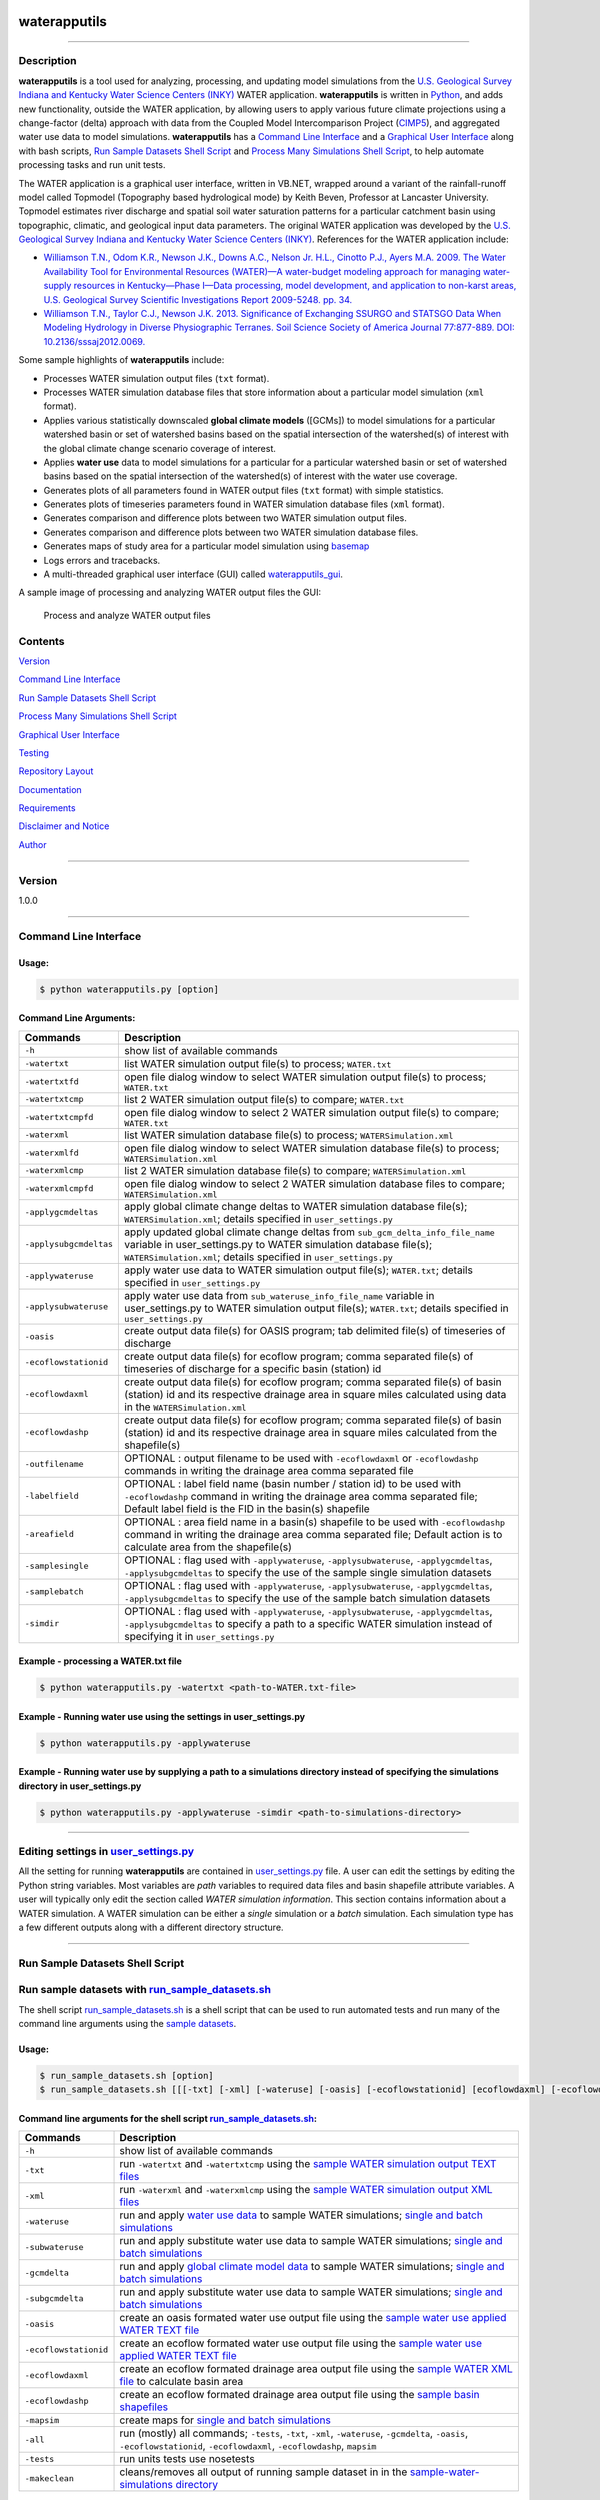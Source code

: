 |alt text|

waterapputils
=============

--------------

Description
-----------

**waterapputils** is a tool used for analyzing, processing, and updating
model simulations from the `U.S. Geological Survey Indiana and Kentucky
Water Science Centers (INKY) <http://ky.water.usgs.gov/>`__ WATER
application. **waterapputils** is written in
`Python <https://www%20.python.org/>`__, and adds new functionality,
outside the WATER application, by allowing users to apply various future
climate projections using a change-factor (delta) approach with data
from the Coupled Model Intercomparison Project
(`CIMP5 <http://cmip-pcmdi.llnl.gov/cmip5/>`__), and aggregated water
use data to model simulations. **waterapputils** has a `Command Line
Interface <#command-line-interface>`__ and a `Graphical User
Interface <#graphical-user-interface>`__ along with bash scripts, `Run
Sample Datasets Shell Script <#run-sample-datasets-shell-script>`__ and
`Process Many Simulations Shell
Script <#process-many-simulation-shell-script>`__, to help automate
processing tasks and run unit tests.

The WATER application is a graphical user interface, written in VB.NET,
wrapped around a variant of the rainfall-runoff model called Topmodel
(Topography based hydrological mode) by Keith Beven, Professor at
Lancaster University. Topmodel estimates river discharge and spatial
soil water saturation patterns for a particular catchment basin using
topographic, climatic, and geological input data parameters. The
original WATER application was developed by the `U.S. Geological Survey
Indiana and Kentucky Water Science Centers
(INKY) <http://ky.water.usgs.gov/>`__. References for the WATER
application include:

-  `Williamson T.N., Odom K.R., Newson J.K., Downs A.C., Nelson Jr.
   H.L., Cinotto P.J., Ayers M.A. 2009. The Water Availability Tool for
   Environmental Resources (WATER)—A water-budget modeling approach for
   managing water-supply resources in Kentucky—Phase I—Data processing,
   model development, and application to non-karst areas, U.S.
   Geological Survey Scientific Investigations Report 2009-5248. pp.
   34. <http://pubs.usgs.gov/sir/2009/5248/>`__

-  `Williamson T.N., Taylor C.J., Newson J.K. 2013. Significance of
   Exchanging SSURGO and STATSGO Data When Modeling Hydrology in Diverse
   Physiographic Terranes. Soil Science Society of America Journal
   77:877-889. DOI:
   10.2136/sssaj2012.0069. <https://www.soils.org/publications/sssaj/abstracts/77/3/877>`__

Some sample highlights of **waterapputils** include:

-  Processes WATER simulation output files (``txt`` format).

-  Processes WATER simulation database files that store information
   about a particular model simulation (``xml`` format).

-  Applies various statistically downscaled **global climate models**
   ([GCMs]) to model simulations for a particular watershed basin or set
   of watershed basins based on the spatial intersection of the
   watershed(s) of interest with the global climate change scenario
   coverage of interest.

-  Applies **water use** data to model simulations for a particular for
   a particular watershed basin or set of watershed basins based on the
   spatial intersection of the watershed(s) of interest with the water
   use coverage.

-  Generates plots of all parameters found in WATER output files
   (``txt`` format) with simple statistics.

-  Generates plots of timeseries parameters found in WATER simulation
   database files (``xml`` format).

-  Generates comparison and difference plots between two WATER
   simulation output files.

-  Generates comparison and difference plots between two WATER
   simulation database files.

-  Generates maps of study area for a particular model simulation using
   `basemap <http://matplotlib.org/basemap/>`__

-  Logs errors and tracebacks.

-  A multi-threaded graphical user interface (GUI) called
   `waterapputils\_gui <waterapputils/waterapputils_gui.py>`__.

A sample image of processing and analyzing WATER output files the GUI:

.. figure:: _static/gui-watertxt.png
   :alt: Process and analyze WATER output files

   Process and analyze WATER output files
Contents
--------

`Version <#version>`__

`Command Line Interface <#command-line-interface>`__

`Run Sample Datasets Shell Script <#run-sample-datasets-shell-script>`__

`Process Many Simulations Shell
Script <#process-many-simulation-shell-script>`__

`Graphical User Interface <#graphical-user-interface>`__

`Testing <#testing>`__

`Repository Layout <#repository-layout>`__

`Documentation <#documentation>`__

`Requirements <#requirements>`__

`Disclaimer and Notice <#disclaimer-and-notice>`__

`Author <#author>`__

--------------

Version
-------

1.0.0

--------------

Command Line Interface
----------------------

Usage:
~~~~~~

.. code:: sh

    $ python waterapputils.py [option]

Command Line Arguments:
~~~~~~~~~~~~~~~~~~~~~~~

+--------------------------+---------------------------------------------------------------------------------------------------------------------------------------------------------------------------------------------------------------------------+
| Commands                 | Description                                                                                                                                                                                                               |
+==========================+===========================================================================================================================================================================================================================+
| ``-h``                   | show list of available commands                                                                                                                                                                                           |
+--------------------------+---------------------------------------------------------------------------------------------------------------------------------------------------------------------------------------------------------------------------+
| ``-watertxt``            | list WATER simulation output file(s) to process; ``WATER.txt``                                                                                                                                                            |
+--------------------------+---------------------------------------------------------------------------------------------------------------------------------------------------------------------------------------------------------------------------+
| ``-watertxtfd``          | open file dialog window to select WATER simulation output file(s) to process; ``WATER.txt``                                                                                                                               |
+--------------------------+---------------------------------------------------------------------------------------------------------------------------------------------------------------------------------------------------------------------------+
| ``-watertxtcmp``         | list 2 WATER simulation output file(s) to compare; ``WATER.txt``                                                                                                                                                          |
+--------------------------+---------------------------------------------------------------------------------------------------------------------------------------------------------------------------------------------------------------------------+
| ``-watertxtcmpfd``       | open file dialog window to select 2 WATER simulation output file(s) to compare; ``WATER.txt``                                                                                                                             |
+--------------------------+---------------------------------------------------------------------------------------------------------------------------------------------------------------------------------------------------------------------------+
| ``-waterxml``            | list WATER simulation database file(s) to process; ``WATERSimulation.xml``                                                                                                                                                |
+--------------------------+---------------------------------------------------------------------------------------------------------------------------------------------------------------------------------------------------------------------------+
| ``-waterxmlfd``          | open file dialog window to select WATER simulation database file(s) to process; ``WATERSimulation.xml``                                                                                                                   |
+--------------------------+---------------------------------------------------------------------------------------------------------------------------------------------------------------------------------------------------------------------------+
| ``-waterxmlcmp``         | list 2 WATER simulation database file(s) to compare; ``WATERSimulation.xml``                                                                                                                                              |
+--------------------------+---------------------------------------------------------------------------------------------------------------------------------------------------------------------------------------------------------------------------+
| ``-waterxmlcmpfd``       | open file dialog window to select 2 WATER simulation database files to compare; ``WATERSimulation.xml``                                                                                                                   |
+--------------------------+---------------------------------------------------------------------------------------------------------------------------------------------------------------------------------------------------------------------------+
| ``-applygcmdeltas``      | apply global climate change deltas to WATER simulation database file(s); ``WATERSimulation.xml``; details specified in ``user_settings.py``                                                                               |
+--------------------------+---------------------------------------------------------------------------------------------------------------------------------------------------------------------------------------------------------------------------+
| ``-applysubgcmdeltas``   | apply updated global climate change deltas from ``sub_gcm_delta_info_file_name`` variable in user\_settings.py to WATER simulation database file(s); ``WATERSimulation.xml``; details specified in ``user_settings.py``   |
+--------------------------+---------------------------------------------------------------------------------------------------------------------------------------------------------------------------------------------------------------------------+
| ``-applywateruse``       | apply water use data to WATER simulation output file(s); ``WATER.txt``; details specified in ``user_settings.py``                                                                                                         |
+--------------------------+---------------------------------------------------------------------------------------------------------------------------------------------------------------------------------------------------------------------------+
| ``-applysubwateruse``    | apply water use data from ``sub_wateruse_info_file_name`` variable in user\_settings.py to WATER simulation output file(s); ``WATER.txt``; details specified in ``user_settings.py``                                      |
+--------------------------+---------------------------------------------------------------------------------------------------------------------------------------------------------------------------------------------------------------------------+
| ``-oasis``               | create output data file(s) for OASIS program; tab delimited file(s) of timeseries of discharge                                                                                                                            |
+--------------------------+---------------------------------------------------------------------------------------------------------------------------------------------------------------------------------------------------------------------------+
| ``-ecoflowstationid``    | create output data file(s) for ecoflow program; comma separated file(s) of timeseries of discharge for a specific basin (station) id                                                                                      |
+--------------------------+---------------------------------------------------------------------------------------------------------------------------------------------------------------------------------------------------------------------------+
| ``-ecoflowdaxml``        | create output data file(s) for ecoflow program; comma separated file(s) of basin (station) id and its respective drainage area in square miles calculated using data in the ``WATERSimulation.xml``                       |
+--------------------------+---------------------------------------------------------------------------------------------------------------------------------------------------------------------------------------------------------------------------+
| ``-ecoflowdashp``        | create output data file(s) for ecoflow program; comma separated file(s) of basin (station) id and its respective drainage area in square miles calculated from the shapefile(s)                                           |
+--------------------------+---------------------------------------------------------------------------------------------------------------------------------------------------------------------------------------------------------------------------+
| ``-outfilename``         | OPTIONAL : output filename to be used with ``-ecoflowdaxml`` or ``-ecoflowdashp`` commands in writing the drainage area comma separated file                                                                              |
+--------------------------+---------------------------------------------------------------------------------------------------------------------------------------------------------------------------------------------------------------------------+
| ``-labelfield``          | OPTIONAL : label field name (basin number / station id) to be used with ``-ecoflowdashp`` command in writing the drainage area comma separated file; Default label field is the FID in the basin(s) shapefile             |
+--------------------------+---------------------------------------------------------------------------------------------------------------------------------------------------------------------------------------------------------------------------+
| ``-areafield``           | OPTIONAL : area field name in a basin(s) shapefile to be used with ``-ecoflowdashp`` command in writing the drainage area comma separated file; Default action is to calculate area from the shapefile(s)                 |
+--------------------------+---------------------------------------------------------------------------------------------------------------------------------------------------------------------------------------------------------------------------+
| ``-samplesingle``        | OPTIONAL : flag used with ``-applywateruse``, ``-applysubwateruse``, ``-applygcmdeltas``, ``-applysubgcmdeltas`` to specify the use of the sample single simulation datasets                                              |
+--------------------------+---------------------------------------------------------------------------------------------------------------------------------------------------------------------------------------------------------------------------+
| ``-samplebatch``         | OPTIONAL : flag used with ``-applywateruse``, ``-applysubwateruse``, ``-applygcmdeltas``, ``-applysubgcmdeltas`` to specify the use of the sample batch simulation datasets                                               |
+--------------------------+---------------------------------------------------------------------------------------------------------------------------------------------------------------------------------------------------------------------------+
| ``-simdir``              | OPTIONAL : flag used with ``-applywateruse``, ``-applysubwateruse``, ``-applygcmdeltas``, ``-applysubgcmdeltas`` to specify a path to a specific WATER simulation instead of specifying it in ``user_settings.py``        |
+--------------------------+---------------------------------------------------------------------------------------------------------------------------------------------------------------------------------------------------------------------------+

Example - processing a WATER.txt file
~~~~~~~~~~~~~~~~~~~~~~~~~~~~~~~~~~~~~

.. code:: sh

    $ python waterapputils.py -watertxt <path-to-WATER.txt-file>

Example - Running water use using the settings in user\_settings.py
~~~~~~~~~~~~~~~~~~~~~~~~~~~~~~~~~~~~~~~~~~~~~~~~~~~~~~~~~~~~~~~~~~~

.. code:: sh

    $ python waterapputils.py -applywateruse

Example - Running water use by supplying a path to a simulations directory instead of specifying the simulations directory in user\_settings.py
~~~~~~~~~~~~~~~~~~~~~~~~~~~~~~~~~~~~~~~~~~~~~~~~~~~~~~~~~~~~~~~~~~~~~~~~~~~~~~~~~~~~~~~~~~~~~~~~~~~~~~~~~~~~~~~~~~~~~~~~~~~~~~~~~~~~~~~~~~~~~~~

.. code:: sh

    $ python waterapputils.py -applywateruse -simdir <path-to-simulations-directory>

--------------

Editing settings in `user\_settings.py <waterapputils/user_settings.py>`__
--------------------------------------------------------------------------

All the setting for running **waterapputils** are contained in
`user\_settings.py <waterapputils/user_settings.py>`__ file. A user can
edit the settings by editing the Python string variables. Most variables
are *path* variables to required data files and basin shapefile
attribute variables. A user will typically only edit the section called
*WATER simulation information*. This section contains information about
a WATER simulation. A WATER simulation can be either a *single*
simulation or a *batch* simulation. Each simulation type has a few
different outputs along with a different directory structure.

--------------

Run Sample Datasets Shell Script
--------------------------------

Run sample datasets with `run\_sample\_datasets.sh <run_sample_datasets.sh>`__
------------------------------------------------------------------------------

The shell script `run\_sample\_datasets.sh <run_sample_datasets.sh>`__
is a shell script that can be used to run automated tests and run many
of the command line arguments using the `sample
datasets <data/sample-water-simulations>`__.

Usage:
~~~~~~

.. code:: sh

    $ run_sample_datasets.sh [option]
    $ run_sample_datasets.sh [[[-txt] [-xml] [-wateruse] [-oasis] [-ecoflowstationid] [ecoflowdaxml] [-ecoflowdashp] [-gcmdelta] [-mapsim] [-all] [-tests] -makeclean] | [-h]]

Command line arguments for the shell script `run\_sample\_datasets.sh <run_sample_datasets.sh>`__:
~~~~~~~~~~~~~~~~~~~~~~~~~~~~~~~~~~~~~~~~~~~~~~~~~~~~~~~~~~~~~~~~~~~~~~~~~~~~~~~~~~~~~~~~~~~~~~~~~~

+-------------------------+------------------------------------------------------------------------------------------------------------------------------------------------------------------------------------------------+
| Commands                | Description                                                                                                                                                                                    |
+=========================+================================================================================================================================================================================================+
| ``-h``                  | show list of available commands                                                                                                                                                                |
+-------------------------+------------------------------------------------------------------------------------------------------------------------------------------------------------------------------------------------+
| ``-txt``                | run ``-watertxt`` and ``-watertxtcmp`` using the `sample WATER simulation output TEXT files <data/watertxt-datafiles>`__                                                                       |
+-------------------------+------------------------------------------------------------------------------------------------------------------------------------------------------------------------------------------------+
| ``-xml``                | run ``-waterxml`` and ``-waterxmlcmp`` using the `sample WATER simulation output XML files <data/waterxml-datafiles>`__                                                                        |
+-------------------------+------------------------------------------------------------------------------------------------------------------------------------------------------------------------------------------------+
| ``-wateruse``           | run and apply `water use data <data/wateruse-datafiles>`__ to sample WATER simulations; `single and batch simulations <data/sample-water-simulations>`__                                       |
+-------------------------+------------------------------------------------------------------------------------------------------------------------------------------------------------------------------------------------+
| ``-subwateruse``        | run and apply substitute water use data to sample WATER simulations; `single and batch simulations <data/sample-water-simulations>`__                                                          |
+-------------------------+------------------------------------------------------------------------------------------------------------------------------------------------------------------------------------------------+
| ``-gcmdelta``           | run and apply `global climate model data <data/gcmdelta-datafiles>`__ to sample WATER simulations; `single and batch simulations <data/sample-water-simulations>`__                            |
+-------------------------+------------------------------------------------------------------------------------------------------------------------------------------------------------------------------------------------+
| ``-subgcmdelta``        | run and apply substitute water use data to sample WATER simulations; `single and batch simulations <data/sample-water-simulations>`__                                                          |
+-------------------------+------------------------------------------------------------------------------------------------------------------------------------------------------------------------------------------------+
| ``-oasis``              | create an oasis formated water use output file using the `sample water use applied WATER TEXT file <data/sample-water-simulations/sample-datafiles/WATERUSE-WATER-basin0.txt>`__               |
+-------------------------+------------------------------------------------------------------------------------------------------------------------------------------------------------------------------------------------+
| ``-ecoflowstationid``   | create an ecoflow formated water use output file using the `sample water use applied WATER TEXT file <data/sample-water-simulations/sample-datafiles/WATERUSE-WATER-basin0.txt>`__             |
+-------------------------+------------------------------------------------------------------------------------------------------------------------------------------------------------------------------------------------+
| ``-ecoflowdaxml``       | create an ecoflow formated drainage area output file using the `sample WATER XML file <data/sample-water-simulations/sample-datafiles/WATERSimulation-basin0.xml>`__ to calculate basin area   |
+-------------------------+------------------------------------------------------------------------------------------------------------------------------------------------------------------------------------------------+
| ``-ecoflowdashp``       | create an ecoflow formated drainage area output file using the `sample basin shapefiles <data/sample-water-simulations/sample-datafiles/basin0.shp>`__                                         |
+-------------------------+------------------------------------------------------------------------------------------------------------------------------------------------------------------------------------------------+
| ``-mapsim``             | create maps for `single and batch simulations <data/sample-water-simulations>`__                                                                                                               |
+-------------------------+------------------------------------------------------------------------------------------------------------------------------------------------------------------------------------------------+
| ``-all``                | run (mostly) all commands; ``-tests``, ``-txt``, ``-xml``, ``-wateruse``, ``-gcmdelta``, ``-oasis``, ``-ecoflowstationid``, ``-ecoflowdaxml``, ``-ecoflowdashp``, ``mapsim``                   |
+-------------------------+------------------------------------------------------------------------------------------------------------------------------------------------------------------------------------------------+
| ``-tests``              | run units tests use nosetests                                                                                                                                                                  |
+-------------------------+------------------------------------------------------------------------------------------------------------------------------------------------------------------------------------------------+
| ``-makeclean``          | cleans/removes all output of running sample dataset in in the `sample-water-simulations directory <data/sample-water-simulations>`__                                                           |
+-------------------------+------------------------------------------------------------------------------------------------------------------------------------------------------------------------------------------------+

Example - apply water use to `single and batch simulations <data/sample-water-simulations>`__:
~~~~~~~~~~~~~~~~~~~~~~~~~~~~~~~~~~~~~~~~~~~~~~~~~~~~~~~~~~~~~~~~~~~~~~~~~~~~~~~~~~~~~~~~~~~~~~

.. code:: sh

    $ run_sample_datasets.sh -wateruse

Process Many Simulations Shell Script
-------------------------------------

Applying water use and gcm deltas to many WATER simulations at one time using `run\_simulations.sh <run_simulations.sh>`__
--------------------------------------------------------------------------------------------------------------------------

The shell script `run\_simulations.sh <run_simulations.sh>`__ is a shell
script that can be used to automate the processing of many WATER
simulations. `run\_simulations.sh <run_simulations.sh>`__ can be used to
apply water use and global climate change scenarios to multiple WATER
simulations that are contained in the same directory. A user will
provide a valid option along with the **path to the directory containing
all the WATER simulations** that need to be processed. This directory
should contain all the same type of WATER simulations *single* or
*batch*, but not both. A user should make sure that the proper settings
for processing a *single* or *batch* simulation are set in the
*user\_settings.py* file. Note that the *simulation\_directory* variable
will be ignored when using this script, but all the other settings will
be used accordingly.

Usage:
~~~~~~

.. code:: sh

    $ run_simulations.sh [option] <path-to-simulations-directory>
    $ run_simulations.sh [[[-applywateruse] [-applysubwateruse] [-applygcmdelta] [-applysubgcmdelta]] <path-to-simulations-directory> | [-h]]

Command line arguments for the shell script `run\_simulations.sh <run_simulations.sh>`__:
~~~~~~~~~~~~~~~~~~~~~~~~~~~~~~~~~~~~~~~~~~~~~~~~~~~~~~~~~~~~~~~~~~~~~~~~~~~~~~~~~~~~~~~~~

+-------------------------+-----------------------------------------------------------------------------------------------------------------------------------------------------------------------+
| Commands                | Description                                                                                                                                                           |
+=========================+=======================================================================================================================================================================+
| ``-h``                  | show list of available commands                                                                                                                                       |
+-------------------------+-----------------------------------------------------------------------------------------------------------------------------------------------------------------------+
| ``-applywateruse``      | run and apply `water use data <data/wateruse-datafiles>`__ to sample WATER simulations; `single and batch simulations <data/sample-water-simulations>`__              |
+-------------------------+-----------------------------------------------------------------------------------------------------------------------------------------------------------------------+
| ``-applysubwateruse``   | run and apply substitute water use data to sample WATER simulations; `single and batch simulations <data/sample-water-simulations>`__                                 |
+-------------------------+-----------------------------------------------------------------------------------------------------------------------------------------------------------------------+
| ``-applygcmdelta``      | run and apply `global climate model data <data/gcmdelta-datafiles>`__ to sample WATER simulations; `single and batch simulations <data/sample-water-simulations>`__   |
+-------------------------+-----------------------------------------------------------------------------------------------------------------------------------------------------------------------+
| ``-applysubgcmdelta``   | run and apply substitute water use data to sample WATER simulations; `single and batch simulations <data/sample-water-simulations>`__                                 |
+-------------------------+-----------------------------------------------------------------------------------------------------------------------------------------------------------------------+

Example - apply water use to many WATER simulations :
~~~~~~~~~~~~~~~~~~~~~~~~~~~~~~~~~~~~~~~~~~~~~~~~~~~~~

.. code:: sh

    $ run_simulations.sh -applywateruse <path-to-simulations-directory>

--------------

Graphical user interface
------------------------

The multi-threaded graphical user interface (GUI) called
`waterapputils\_gui <waterapputils/waterapputils_gui.py>`__ can be
started using the command below or by simply double clicking on the
``waterapputils_gui.py`` file.

.. code:: sh

    $ python waterapputils_gui.py

The GUI consists of 4 tabs:

1. Process WATER output text file
2. Compare 2 WATER output text files
3. Apply water use to WATER simulations
4. Apply global climate model (GCM) deltas to WATER simulations

Process WATER output text file
~~~~~~~~~~~~~~~~~~~~~~~~~~~~~~

A user opens a WATER simulation output text file (WATER.txt), and all
the paramters and corresponding data are processed. The first parameter
in the data file is plotted initially and the user can use the list on
the bottom left of the tab to select different parameters to plot. The
plot includes a text area showing some simple statistics for the
parameter. All the parameters and corresponding data are also placed in
a read-only table. A user can interact with the plot using the buttons
on the top of the plotting area (zoom, pan, etc.). In addition, a user
can enable a **span selector** which allows a user to query the data for
specific time periods. Upon using the **span selector**, the simple
stats displayed in the text area with the simple statistics updates for
the selected time period.

Compare 2 WATER output text files
~~~~~~~~~~~~~~~~~~~~~~~~~~~~~~~~~

A user opens 2 WATER simulation output text files, and the **Compare**
button will be enabled. Upon clicking the **Compare** button, all the
parameters and corresponding data are processed and compared. The first
parameters in the data file are overlayed together with the first file
colored as blue and the second file colored as red. A second plot is
made which shows the difference between the respective parameters in
each file. The user can use the list on the bottom left of the tab to
select different parameters to compare. All the parameters and
corresponding data for both files are placed in read-only tables. A user
can interact with the plots using the buttons on the top of the plotting
area (zoom, pan, etc.). Note that the difference plot is tied to the
overlay plot, meaning that when a user pans or zooms on the overlay
plot, the difference plot will zoom or pan with the overlay plot.

Apply water use to WATER simulations
~~~~~~~~~~~~~~~~~~~~~~~~~~~~~~~~~~~~

Allows a user to apply water use data to WATER simulation output text
files (WATER.txt).

Number of simulation(s) - a user selects the number of WATER simulations.
^^^^^^^^^^^^^^^^^^^^^^^^^^^^^^^^^^^^^^^^^^^^^^^^^^^^^^^^^^^^^^^^^^^^^^^^^

-  *One simulation* (default) - one batch or single type WATER
   simulation.
-  *Multiple simulations* - more than one batch or single type WATER
   simulations.

    **NOTE: The directory containing all the WATER simulations to
    process must *only* contain WATER simulations. Do not include
    extraneous files or directories in the parent directory containing
    all the WATER simulations to process.**

Type of simulation(s) - a user selects the type of WATER simulation.
^^^^^^^^^^^^^^^^^^^^^^^^^^^^^^^^^^^^^^^^^^^^^^^^^^^^^^^^^^^^^^^^^^^^

-  *Batch* - more than one basin. For an example, please see the `Sample
   Batch
   Simulation <data/sample-batch-simulations-sample-batch-simulation>`__.
-  *Single* - one basin. For an example, please see the `Sample Single
   Simulation <data/sample-batch-simulations-sample-single-simulation>`__.

The following are the directory structures created by WATER for batch
and single simulations:

**Batch Simulation:**

::

    simulation/
                basin1/
                        amask/
                        basinmask/
                        fmask/
                        info/
                        rmask/
                        Temp/
                        .
                        .
                        WATER.txt
                        WATERSimulation.xml
                basin2/
                basin3/
                .
                .
                Water.txt
                Watersheds.shp

**Single Simulation:**

::

    simulation/
                amask/
                basinmask/
                fmask/
                info/
                rmask/
                Temp/
                .
                .
                basinMask.shp
                WATER.txt
                WATERSimulation.xml

Simulation Information - a user selects the WATER simulation of interest to apply water use too.
^^^^^^^^^^^^^^^^^^^^^^^^^^^^^^^^^^^^^^^^^^^^^^^^^^^^^^^^^^^^^^^^^^^^^^^^^^^^^^^^^^^^^^^^^^^^^^^^

If a valid WATER simulation is selected, the rest of the inputs in the
*Simulation Information* section will auto-populate. A user can select
the proper *Basin shapefile id field* that was used when running the
WATER application. The *Basin shapefile id field* is was used by the
WATER application to name the output basin directories in the simulation
directory structure. The *Basin shapefile area field* is used to get the
areas of each respective basin for use in an external ecoflow program.

    **NOTE: A batch WATER simulation will contain a shapefile of the
    basins called *Watersheds.shp*. A single WATER simulation will
    contain a shapefile of the basin called *basinMask.shp*. A WATER
    simulation must have an associated *Watersheds.shp* or
    *basinMask.shp* file.**

Water Use Information - a user selects the seasonal water use data files and associated information.
^^^^^^^^^^^^^^^^^^^^^^^^^^^^^^^^^^^^^^^^^^^^^^^^^^^^^^^^^^^^^^^^^^^^^^^^^^^^^^^^^^^^^^^^^^^^^^^^^^^^

A user selects 4 seasonal water use files:

1. January, Feburary, March
2. April, May, June
3. July, August, September
4. October, November, December

A user selects a water use factor file which can be used to adjust the
water use data values in the seasonal water use files.

A user selects the water use shapefile which is a shapefile of water use
points across the entire modeling domain.

    **NOTE: All WATER application shapefiles are in the Albers NAD83
    projection. Please ensure that the water use shapefile is in the
    same projection as all the other WATER application shapefiles.**

A user chooses the id field from the water use shapefile that
corresponds to the id field used in the water use data files.

    **NOTE: The sample water use files and water use shapefile have
    *newhydroid* as the id field.**

If the basins in the WATER use simulation do not overlap/intersect with
the water use shapefile points, then the user can choose to apply
substitute water use.

    **NOTE: In order to apply substitute water use, the user must first
    apply water use without this option. The waterapputils program will
    warn and log any basins in the WATER simulation that do not
    overlap/intersect with the water use shapefile points.
    The waterapputils program will create a file called
    *wateruse\_non\_intersecting\_centroids.txt* in a directory called
    *waterapputils-info* with a list of the basins that do not
    overlap/intersect. A user must manually enter the proper water use
    shapefile id (i.e. newhydroid) values to be used when applying the
    substitute water use. In order to apply substitute water use, the
    file called *wateruse\_non\_intersecting\_centroids.txt* in a
    directory called *waterapputils-info* must exist.**

A user clicks the *Check Inputs* button which checks and makes sure that
all the fields have been entered. Upon all the fields being entered and
the *ChecK Inputs* button being pressed, the *Apply Water Use*, *Plot
Overview Map*, and *Plot Zoomed Map* buttons are enabled. If a user
clicks the *Apply Water Use*, then waterapputils applies water use to
the WATER simulation given the data provided by the user. The
**waterapputils\_gui** will apply water use in a *separate thread*
meaning that the process will be run in the background allowing the user
to continue using other parts of the **waterapputils\_gui** without
interferring with the water use processing.

    **NOTE: When processing water use, a warning about a *QPixmap* may
    appear. This is not an error, but only a warning that can safely be
    ignored here. The warning stems from the use of using the same
    plotting code used in the command line version of waterapputils when
    applying water use.** If a user clicks the *Plot Overview Map*, a
    map of the WATER basin shapefile (Watersheds.shp or basinMask.shp)
    will be plotted in a zoomed out view or the entire modeling domain.
    If a user clicks the *Plot Zoomed Map*, a map of the WATER basin
    shapefile (Watersheds.shp or basinMask.shp) will be plotted in a
    zoomed in view with additional shapefiles (i.e. usgs gages).

Apply global climate model (GCM) deltas to WATER simulations
~~~~~~~~~~~~~~~~~~~~~~~~~~~~~~~~~~~~~~~~~~~~~~~~~~~~~~~~~~~~

Allows a user to apply global climate model (GCM) deltas to WATER
simulation database files (WATERSimulation.xml).

Number of simulation(s) - a user selects the number of WATER simulations.
^^^^^^^^^^^^^^^^^^^^^^^^^^^^^^^^^^^^^^^^^^^^^^^^^^^^^^^^^^^^^^^^^^^^^^^^^

-  *One simulation* (default) - one batch or single type WATER
   simulation.
-  *Multiple simulations* - more than one batch or single type WATER
   simulations.

    **NOTE: The directory containing all the WATER simulations to
    process must *only* contain WATER simulations. Do not include
    extraneous files or directories in the parent directory containing
    all the WATER simulations to process.**

Type of simulation(s) - a user selects the type of WATER simulation.
^^^^^^^^^^^^^^^^^^^^^^^^^^^^^^^^^^^^^^^^^^^^^^^^^^^^^^^^^^^^^^^^^^^^

-  *Batch* - more than one basin. For an example, please see the `Sample
   Batch
   Simulation <data/sample-batch-simulations-sample-batch-simulation>`__.
-  *Single* - one basin. For an example, please see the `Sample Single
   Simulation <data/sample-batch-simulations-sample-single-simulation>`__.

The following are the directory structures created by WATER for batch
and single simulations:

**Batch Simulation:**

::

    simulation/
                basin1/
                        amask/
                        basinmask/
                        fmask/
                        info/
                        rmask/
                        Temp/
                        .
                        .
                        WATER.txt
                        WATERSimulation.xml
                basin2/
                basin3/
                .
                .
                Water.txt
                Watersheds.shp

**Single Simulation:**

::

    simulation/
                amask/
                basinmask/
                fmask/
                info/
                rmask/
                Temp/
                .
                .
                basinMask.shp
                WATER.txt
                WATERSimulation.xml

Simulation Information - a user selects the WATER simulation of interest to apply global climate model deltas too.
^^^^^^^^^^^^^^^^^^^^^^^^^^^^^^^^^^^^^^^^^^^^^^^^^^^^^^^^^^^^^^^^^^^^^^^^^^^^^^^^^^^^^^^^^^^^^^^^^^^^^^^^^^^^^^^^^^

If a valid WATER simulation is selected, the rest of the inputs in the
*Simulation Information* section will auto-populate. A user can select
the proper *Basin shapefile id field* that was used when running the
WATER application. The *Basin shapefile id field* is was used by the
WATER application to name the output basin directories in the simulation
directory structure. The *Basin shapefile area field* is used to get the
areas of each respective basin for use in an external ecoflow program.

    **NOTE: A batch WATER simulation will contain a shapefile of the
    basins called *Watersheds.shp*. A single WATER simulation will
    contain a shapefile of the basin called *basinMask.shp*. A WATER
    simulation must have an associated *Watersheds.shp* or
    *basinMask.shp* file.**

Global Climate Model Delta Information - a user selects 3 global climate model delta files and associated information.
^^^^^^^^^^^^^^^^^^^^^^^^^^^^^^^^^^^^^^^^^^^^^^^^^^^^^^^^^^^^^^^^^^^^^^^^^^^^^^^^^^^^^^^^^^^^^^^^^^^^^^^^^^^^^^^^^^^^^^

A user selects 3 global climate model delta files:

1. PET.txt
2. Ppt.txt
3. Tmax.txt

A user selects the global climate model shapefile which is a shapefile
of rectangular tiles for a particular global climate model that covers
the entire modeling domain.

    **NOTE: All WATER application shapefiles are in the Albers NAD83
    projection. Please ensure that the global climate model shapefile
    shapefile is in the same projection as all the other WATER
    application shapefiles.**

A user chooses the id field from the global climate model shapefile that
corresponds to the id field used in the 3 global climate model delta
files.

    **NOTE: The sample global climate model delta files and global
    climate model shapefile have *Tile* as the id field.**

If the basins in the WATER use simulation do not overlap/intersect with
the global climate model shapefile tiles, then the user can choose to
apply substitute global climate model deltas.

    **NOTE: In order to apply substitute global climate model deltas,
    the user must first apply global climate model deltas without this
    option. The waterapputils program will warn and log any basins in
    the WATER simulation that do not overlap/intersect with the global
    climate model deltas shapefile tiles.
    The waterapputils program will create a file called
    *gcm\_delta\_non\_intersecting\_tiles.txt* in a directory called
    *waterapputils-info* with a list of the basins that do not
    overlap/intersect. A user must manually enter the proper global
    climate model deltas shapefile id (i.e. Tile) values to be used when
    applying the substitute global climate model deltas. In order to
    apply substitute global climate model deltas, the file called
    *gcm\_delta\_non\_intersecting\_tiles.txt* in a directory called
    *waterapputils-info* must exist.**

A user clicks the *Check Inputs* button which checks and makes sure that
all the fields have been entered. Upon all the fields being entered and
the *ChecK Inputs* button being pressed, the *Apply Water Use*, *Plot
Overview Map*, and *Plot Zoomed Map* buttons are enabled. If a user
clicks the *Apply Global Climate Model Deltas*, then waterapputils
applies global climate model deltas to the WATER simulation given the
data provided by the user. The **waterapputils\_gui** will apply global
climate model deltas in a *separate thread* meaning that the process
will be run in the background allowing the user to continue using other
parts of the **waterapputils\_gui** without interferring with the global
climate model deltas processing.

    **NOTE: When processing global climate model deltas, a warning about
    a *QPixmap* may appear. This is not an error, but only a warning
    that can safely be ignored here. The warning stems from the use of
    using the same plotting code used in the command line version of
    waterapputils when applying global climate model deltas.** If a user
    clicks the *Plot Overview Map*, a map of the WATER basin shapefile
    (Watersheds.shp or basinMask.shp) will be plotted in a zoomed out
    view or the entire modeling domain. If a user clicks the *Plot
    Zoomed Map*, a map of the WATER basin shapefile (Watersheds.shp or
    basinMask.shp) will be plotted in a zoomed in view with additional
    shapefiles (i.e. usgs gages).

Testing
-------

Automated tests for **waterapputils** were written using the
`nose <https://nose.readthedocs.org/en/latest/>`__ library, and are
contained in the *tests* directory.
`nose <https://nose.readthedocs.org/en/latest/>`__ must be installed in
order to run tests. Automated tests can be run using the ``nosetests``
command at the project level directory (not within the *tests*
directory, but the *waterapputils* directory containing the *tests*
directory). A successful test run will look something like the
following:

.. code:: sh

    $ pwd
    /path/to/waterapputils    

    $ nosetests
    SETUP: deltatxt tests
    ........TEARDOWN: deltatxt tests
    ...
    SETUP: waterxml tests
    ........TEARDOWN: waterxml tests
    --------------------------------------------------
    Ran 91 tests in 1.049s

    OK

--------------

Repository layout
-----------------

::

    bin/                                    # executables/scripts
    data/                                   # sample data files to use with software and associated information
        deltas-gcm/                         # statistically downscaled global climate model data
        sample-water-simulations            # sample WATER application simulations and datasets
            sample-batch-simulation         # sample WATER application batch run simulation
            sample-datasets                 # sample WATER application simulation datasets
            sample-single-simulation        # sample WATER applicaiton single run simulation
        spatial-datafiles/                  # spatial data; shapefile format
        watertxt-datafiles/                 # sample WATER.txt files
        wateruse-batch-run/                 # sample batch run output from WATER
        wateruse-datafiles/                 # sample water use files
        waterxml-datafiles/                 # sample WATERSimulation.xml files
    docs/                                   # Sphinx code documentation
    tests/                                  # tests
        deltas_tests.py                     # tests for deltas module
        helpers_tests.py                    # tests for helper module
        spatialvectors_test.py              # tests for spatialvectors module
        watertxt_tests.py                   # tests for watertxt module
        wateruse_tests.py                   # tests for wateruse module
        waterxml_tests.py                   # tests for waterxml module
    waterapputils/                          # directory containing code modules
        waterapputils.py                    # main controller; calls respective module
        user_settings.py                    # user settings to control and specify data inputs for water use and global climate model processing along with control of naming outputs
        gui/                                    # gui specific files
        modules/
            deltas.py                           # handles processing of global climate model data
            deltas_viewer.py                    # handles view (plotting) of global climate model data
            gcm_delta_processing.py             # handles the global climate model delta factors processing using settings from the user_settings.py file
            helpers.py                          # helper functions
            spatialdata_viewer.py               # handles view (mapping) of spatial data; uses basemap library
            spatialvectors.py                   # handles spatial data
            specific_output_file_processing.py  # handles specific output file processing for external OASIS and Ecoflow programs
            water_files_processing.py           # handles the WATER application output and database file processing using settings from the user_settings.py file
            waterapputils_logging.py            # handles error logging
            watertxt.py                         # handles processing of WATER.txt simulation output files
            watertxt_viewer.py                  # handles view (plotting) of WATER.txt simulation output files
            wateruse.py                         # handles processing of water use data
            wateruse_processing.py              # handles the water use processing using settings from the user_settings.py file
            waterxml.py                         # handles processing of WATERSimulation.xml simulation database files
            waterxml_viewer.py                  # handles view (plotting) of  WATERSimulation.xml simulation database files
    Makefile                                # makefile to help clean directories
    LICENSE.txt                             # USGS Software User Rights Notice
    README.md                               # README file
    requirements.txt                        # list of requirements/dependencies 
    setup.py                                # code for building, distributing, and installing modules
    run_sample_datasets.sh                  # bash script used to run specific or all sample datasets
    run_simulations.sh                      # bash script used to apply water use and/or climate change factors to multiple WATER simulations

--------------

Documentation
-------------

Documentation of the code, guides detailing the processes involved in
applying water use and the global climate model deltas, additional
information about *waterapputils*, and a gallery of output images can be
found on the `USGS Kentucky Water Science Center's Internal
Website <http://ky.water.usgs.gov/usgs/projects/jlant_program_code/waterapputils/html/index.html>`__.

For non-USGS users, the documentation pages can be viewed by navigating
to the ``docs/_build/html`` directory and opening the ``index.html``
file in a web browser (Chrome, Firefox, IE, etc.)

Documentation pages were made using `Sphinx <http://sphinx-doc.org/>`__.

--------------

Requirements
------------

::

    python == 2.7.6
    numpy == 1.8.0
    matplotlib == 1.3.1
    nose == 1.3.0
    basemap == 1.0.2

--------------

Disclaimer and Notice
---------------------

Please refer to the USGS Software User Rights Notice (LICENSE.txt or
http://water.usgs.gov/software/help/notice/) for complete use,
copyright, and distribution information. The USGS provides no warranty,
expressed or implied, as to the correctness of the furnished software or
the suitability for any purpose. The software has been tested, but as
with any complex software, there could be undetected errors. Users who
find errors are requested to report them to the USGS.

References to non-USGS products, trade names, and (or) services are
provided for information purposes only and do not constitute endorsement
or warranty, express or implied, by the USGS, U.S. Department of
Interior, or U.S. Government, as to their suitability, content,
usefulness, functioning, completeness, or accuracy.

Although this program has been used by the USGS, no warranty, expressed
or implied, is made by the USGS or the United States Government as to
the accuracy and functioning of the program and related program material
nor shall the fact of distribution constitute any such warranty, and no
responsibility is assumed by the USGS in connection therewith.

--------------

Author
------

| Jeremiah Lant
| Hydrologist / United States Geological Survey
| 9818 Bluegrass Parkway Louisville, Kentucky 40222
| Office: 502-493-1949 Fax: 502-493-1909
| jlant@usgs.gov \| www.usgs.gov

.. |alt text| image:: _static/usgs-logo.png
   :target: http://www.usgs.gov/
